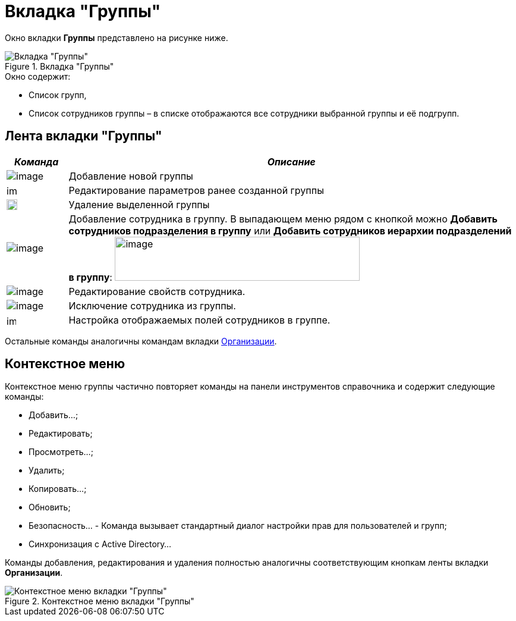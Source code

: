 = Вкладка "Группы"

Окно вкладки *Группы* представлено на рисунке ниже.

.Вкладка "Группы"
image::staff_Security_groups.png[Вкладка "Группы"]

.Окно содержит:
* Список групп,
* Список сотрудников группы – в списке отображаются все сотрудники выбранной группы и её подгрупп.

== Лента вкладки "Группы"

[cols="12%,88%",options="header"]
|===
|_Команда_ |_Описание_
|image:buttons/staff_group_add.png[image] |Добавление новой группы
|image:buttons/staff_group_change.png[image,width=17,height=18] |Редактирование параметров ранее созданной группы
|image:buttons/staff_group_delete.png[image,width=18,height=18] |Удаление выделенной группы
|image:buttons/staff_add_employee.png[image] |Добавление сотрудника в группу. В выпадающем меню рядом с кнопкой можно *Добавить сотрудников подразделения в группу* или *Добавить сотрудников иерархии подразделений в группу*: image:/staff_emoloyee_add_menu.png[image,width=412,height=74]
|image:buttons/staff_change_employee.png[image] |Редактирование свойств сотрудника.
|image:buttons/staff_delete_employee.png[image] |Исключение сотрудника из группы.
|image:buttons/staff_group_fields.png[image,width=16,height=16] |Настройка отображаемых полей сотрудников в группе.
|===

Остальные команды аналогичны командам вкладки xref:staff_Interface_organization_tab.adoc[Организации].

== Контекстное меню

Контекстное меню группы частично повторяет команды на панели инструментов справочника и содержит следующие команды:

* Добавить...;
* Редактировать;
* Просмотреть...;
* Удалить;
* Копировать...;
* Обновить;
* Безопасность... - Команда вызывает стандартный диалог настройки прав для пользователей и групп;
* Синхронизация с Active Directory...

Команды добавления, редактирования и удаления полностью аналогичны соответствующим кнопкам ленты вкладки *Организации*.

.Контекстное меню вкладки "Группы"
image::staff_Groups_context_menu.png[Контекстное меню вкладки "Группы"]
